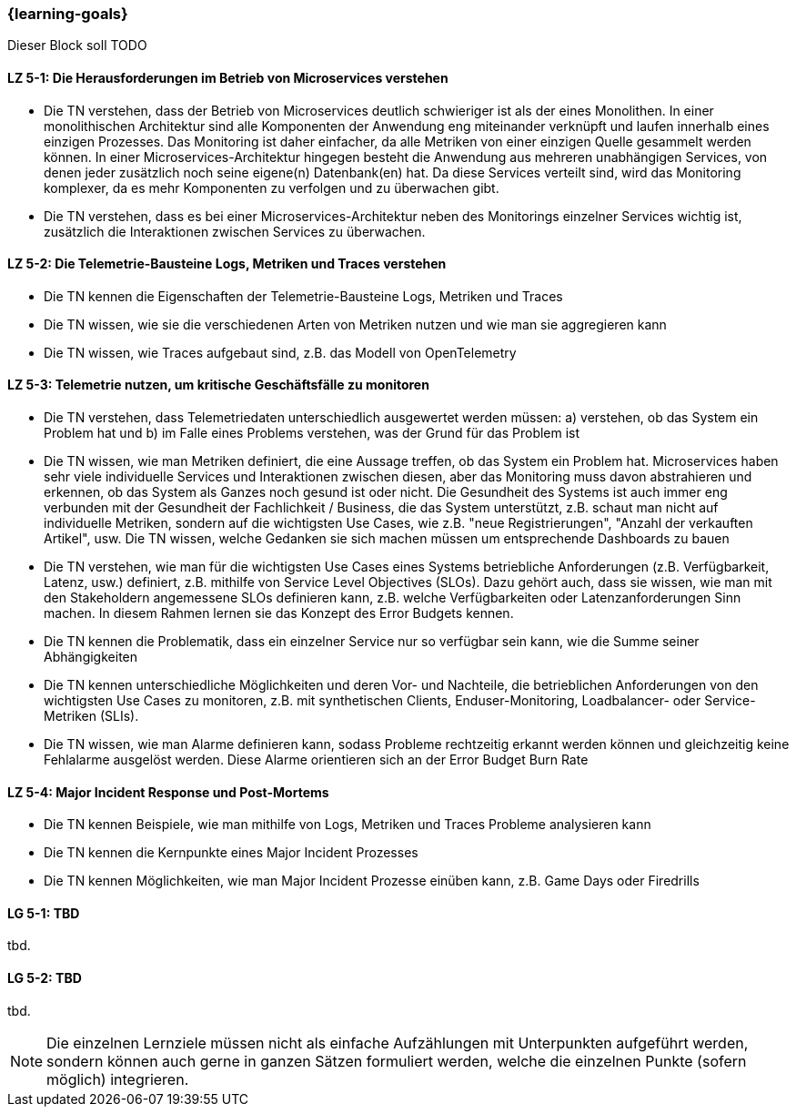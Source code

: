 === {learning-goals}


// tag::DE[]
Dieser Block soll TODO

[[LZ-5-1]]
==== LZ 5-1: Die Herausforderungen im Betrieb von Microservices verstehen
* Die TN verstehen, dass der Betrieb von Microservices deutlich schwieriger ist als der eines Monolithen. In einer monolithischen Architektur sind alle Komponenten der Anwendung eng miteinander verknüpft und laufen innerhalb eines einzigen Prozesses. Das Monitoring ist daher einfacher, da alle Metriken von einer einzigen Quelle gesammelt werden können. In einer Microservices-Architektur hingegen besteht die Anwendung aus mehreren unabhängigen Services, von denen jeder zusätzlich noch seine eigene(n) Datenbank(en) hat. Da diese Services verteilt sind, wird das Monitoring komplexer, da es mehr Komponenten zu verfolgen und zu überwachen gibt.
* Die TN verstehen, dass es bei einer Microservices-Architektur neben des Monitorings einzelner Services wichtig ist, zusätzlich die Interaktionen zwischen Services zu überwachen.

[[LZ-5-2]]
==== LZ 5-2: Die Telemetrie-Bausteine Logs, Metriken und Traces verstehen
* Die TN kennen die Eigenschaften der Telemetrie-Bausteine Logs, Metriken und Traces
* Die TN wissen, wie sie die verschiedenen Arten von Metriken nutzen und wie man sie aggregieren kann
* Die TN wissen, wie Traces aufgebaut sind, z.B. das Modell von OpenTelemetry


[[LZ-5-3]]
==== LZ 5-3: Telemetrie nutzen, um kritische Geschäftsfälle zu monitoren
* Die TN verstehen, dass Telemetriedaten unterschiedlich ausgewertet werden müssen: a) verstehen, ob das System ein Problem hat und b) im Falle eines Problems verstehen, was der Grund für das Problem ist
* Die TN wissen, wie man Metriken definiert, die eine Aussage treffen, ob das System ein Problem hat. Microservices haben sehr viele individuelle Services und Interaktionen zwischen diesen, aber das Monitoring muss davon abstrahieren und erkennen, ob das System als Ganzes noch gesund ist oder nicht. Die Gesundheit des Systems ist auch immer eng verbunden mit der Gesundheit der Fachlichkeit / Business, die das System unterstützt, z.B. schaut man nicht auf individuelle Metriken, sondern auf die wichtigsten Use Cases, wie z.B. "neue Registrierungen", "Anzahl der verkauften Artikel", usw. Die TN wissen, welche Gedanken sie sich machen müssen um entsprechende Dashboards zu bauen
* Die TN verstehen, wie man für die wichtigsten Use Cases eines Systems betriebliche Anforderungen (z.B. Verfügbarkeit, Latenz, usw.) definiert, z.B. mithilfe von Service Level Objectives (SLOs). Dazu gehört auch, dass sie wissen, wie man mit den Stakeholdern angemessene SLOs definieren kann, z.B. welche Verfügbarkeiten oder Latenzanforderungen Sinn machen. In diesem Rahmen lernen sie das Konzept des Error Budgets kennen.
* Die TN kennen die Problematik, dass ein einzelner Service nur so verfügbar sein kann, wie die Summe seiner Abhängigkeiten
* Die TN kennen unterschiedliche Möglichkeiten und deren Vor- und Nachteile, die betrieblichen Anforderungen von den wichtigsten Use Cases zu monitoren, z.B. mit synthetischen Clients, Enduser-Monitoring, Loadbalancer- oder Service-Metriken (SLIs).
* Die TN wissen, wie man Alarme definieren kann, sodass Probleme rechtzeitig erkannt werden können und gleichzeitig keine Fehlalarme ausgelöst werden. Diese Alarme orientieren sich an der Error Budget Burn Rate

[[LZ-5-4]]
==== LZ 5-4: Major Incident Response und Post-Mortems
* Die TN kennen Beispiele, wie man mithilfe von Logs, Metriken und Traces Probleme analysieren kann
* Die TN kennen die Kernpunkte eines Major Incident Prozesses
* Die TN kennen Möglichkeiten, wie man Major Incident Prozesse einüben kann, z.B. Game Days oder Firedrills


// end::DE[]

// tag::EN[]
[[LG-5-1]]
==== LG 5-1: TBD
tbd.

[[LG-5-2]]
==== LG 5-2: TBD
tbd.
// end::EN[]

// tag::REMARK[]
[NOTE]
====
Die einzelnen Lernziele müssen nicht als einfache Aufzählungen mit Unterpunkten aufgeführt werden, sondern können auch gerne in ganzen Sätzen formuliert werden, welche die einzelnen Punkte (sofern möglich) integrieren.
====
// end::REMARK[]
